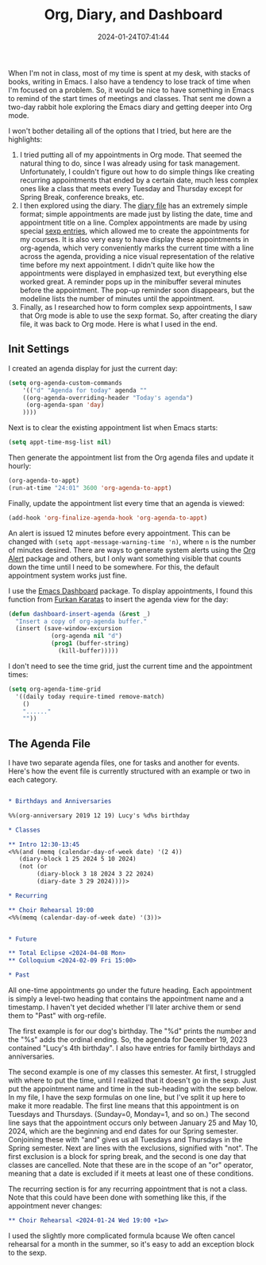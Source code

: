 #+TITLE: Org, Diary, and Dashboard
#+draft: false
#+tags[]: 
#+date: 2024-01-24T07:41:44
#+lastmod: 2024-01-24T08:23:25
#+mathjax: 

When I'm not in class, most of my time is spent at my desk, with stacks of books, writing in Emacs. I also have a tendency to lose track of time when I'm focused on a problem. So, it would be nice to have something in Emacs to remind of the start times of meetings and classes. That sent me down a two-day rabbit hole exploring the Emacs diary and getting deeper into Org mode.

I won't bother detailing all of the options that I tried, but here are the highlights:

1. I tried putting all of my appointments in Org mode. That seemed the natural thing to do, since I was already using for task management. Unfortunately, I couldn't figure out how to do simple things like creating recurring appointments that ended by a certain date, much less complex ones like a class that meets every Tuesday and Thursday except for Spring Break, conference breaks, etc.
2. I then explored using the diary. The [[https://www.gnu.org/software/emacs/manual/html_node/emacs/Format-of-Diary-File.html][diary file]] has an extremely simple format; simple appointments are made just by listing the date, time and appointment title on a line. Complex appointments are made by using special [[https://www.gnu.org/software/emacs/manual/html_node/emacs/Special-Diary-Entries.html][sexp entries]], which allowed me to create the appointments for my courses. It is also very easy to have display these appointments in org-agenda, which very conveniently marks the current time with a line across the agenda, providing a nice visual representation of the relative time before my next appointment. I didn't quite like how the appointments were displayed in emphasized text, but everything else worked great. A reminder pops up in the minibuffer several minutes before the appointment. The pop-up reminder soon disappears, but the modeline lists the number of minutes until the appointment.
3. Finally, as I researched how to form complex sexp appointments, I saw that Org mode is able to use the sexp format. So, after creating the diary file, it was back to Org mode. Here is what I used in the end.

** Init Settings

I created an agenda display for just the current day:

#+begin_src emacs-lisp
(setq org-agenda-custom-commands
    '(("d" "Agenda for today" agenda ""
	((org-agenda-overriding-header "Today's agenda")
	 (org-agenda-span 'day)
	))))
#+end_src

Next is to clear the existing appointment list when Emacs starts:

#+begin_src emacs-lisp
(setq appt-time-msg-list nil)
#+end_src

Then generate the appointment list from the Org agenda files and update it hourly:

#+begin_src emacs-lisp
(org-agenda-to-appt)
(run-at-time "24:01" 3600 'org-agenda-to-appt)
#+end_src

Finally, update the appointment list every time that an agenda is viewed:

#+begin_src emacs-lisp
(add-hook 'org-finalize-agenda-hook 'org-agenda-to-appt)
#+end_src

An alert is issued 12 minutes before every appointment. This can be changed with ~(setq appt-message-warning-time 'n)~, where ~n~ is the number of minutes desired. There are ways to generate system alerts using the [[https://github.com/spegoraro/org-alert][Org Alert]] package and others, but I only want something visible that counts down the time until I need to be somewhere. For this, the default appointment system works just fine.

I use the [[https://github.com/emacs-dashboard/emacs-dashboard][Emacs Dashboard]] package. To display appointments, I found this function from [[https://github.com/KaratasFurkan][Furkan Karataş]] to insert the agenda view for the day:

#+begin_src emacs-lisp
(defun dashboard-insert-agenda (&rest _)
  "Insert a copy of org-agenda buffer."
  (insert (save-window-excursion
            (org-agenda nil "d")
            (prog1 (buffer-string)
              (kill-buffer)))))
#+end_src

I don't need to see the time grid, just the current time and the appointment times:

#+begin_src emacs-lisp
(setq org-agenda-time-grid
  '((daily today require-timed remove-match)
    ()
    "......"
    ""))
#+end_src


** The Agenda File

I have two separate agenda files, one for tasks and another for events. Here's how the event file is currently structured with an example or two in each category.

#+begin_src org

* Birthdays and Anniversaries

%%(org-anniversary 2019 12 19) Lucy's %d%s birthday

* Classes

** Intro 12:30-13:45
<%%(and (memq (calendar-day-of-week date) '(2 4))
   (diary-block 1 25 2024 5 10 2024)
   (not (or
        (diary-block 3 18 2024 3 22 2024)
        (diary-date 3 29 2024))))>

* Recurring

** Choir Rehearsal 19:00
<%%(memq (calendar-day-of-week date) '(3))>


* Future

** Total Eclipse <2024-04-08 Mon>
** Colloquium <2024-02-09 Fri 15:00>

* Past
#+end_src

All one-time appointments go under the future heading. Each appointment is simply a level-two heading that contains the appointment name and a timestamp. I haven't yet decided whether I'll later archive them or send them to "Past" with org-refile.

The first example is for our dog's birthday. The "%d" prints the number and the "%s" adds the ordinal ending. So, the agenda for December 19, 2023 contained "Lucy's 4th birthday". I also have entries for family birthdays and anniversaries.

The second example is one of my classes this semester. At first, I struggled with where to put the time, until I realized that it doesn't go in the sexp. Just put the appointment name and time in the sub-heading with the sexp below. In my file, I have the sexp formulas on one line, but I've split it up here to make it more readable. The first line means that this appointment is on Tuesdays and Thursdays. (Sunday=0, Monday=1, and so on.) The second line says that the appointment occurs only between January 25 and May 10, 2024, which are the beginning and end dates for our Spring semester. Conjoining these with "and" gives us all Tuesdays and Thursdays in the Spring semester. Next are lines with the exclusions, signified with "not". The first exclusion is a block for spring break, and the second is one day that classes are cancelled. Note that these are in the scope of an "or" operator, meaning that a date is excluded if it meets at least one of these conditions.

The recurring section is for any recurring appointment that is not a class. Note that this could have been done with something like this, if the appointment never changes:

#+begin_src org
** Choir Rehearsal <2024-01-24 Wed 19:00 +1w>
#+end_src

I used the slightly more complicated formula bcause We often cancel rehearsal for a month in the summer, so it's easy to add an exception block to the sexp.
